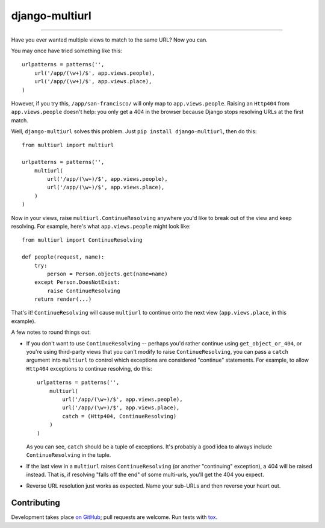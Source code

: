 django-multiurl
===============


------------------------------------------------------------------------------------------------------------------------------

.. image:: https://travis-ci.org/raiderrobert/django-multiurl.svg?branch=master
   :target: https://travis-ci.org/raiderrobert/django-multiurl

Have you ever wanted multiple views to match to the same URL? Now you can.

You may once have tried something like this::

    urlpatterns = patterns('',
        url('/app/(\w+)/$', app.views.people),
        url('/app/(\w+)/$', app.views.place),
    )

However, if you try this, ``/app/san-francisco/`` will only map to
``app.views.people``. Raising an ``Http404`` from ``app.views.people`` doesn't
help: you only get a 404 in the browser because Django stops resolving
URLs at the first match.

Well, ``django-multiurl`` solves this problem. Just 
``pip install django-multiurl``, then do this::

    from multiurl import multiurl

    urlpatterns = patterns('',
        multiurl(
            url('/app/(\w+)/$', app.views.people),
            url('/app/(\w+)/$', app.views.place),
        )
    )

Now in your views, raise ``multiurl.ContinueResolving`` anywhere you'd like
to break out of the view and keep resolving. For example, here's what
``app.views.people`` might look like::

    from multiurl import ContinueResolving

    def people(request, name):
        try:
            person = Person.objects.get(name=name)
        except Person.DoesNotExist:
            raise ContinueResolving
        return render(...)

That's it! ``ContinueResolving`` will cause ``multiurl`` to continue onto the
next view (``app.views.place``, in this example).

A few notes to round things out:

* If you don't want to use ``ContinueResolving`` -- perhaps you'd rather
  continue using ``get_object_or_404``, or you're using third-party views
  that you can't modify to raise ``ContinueResolving``, you can pass a
  ``catch`` argument into ``multiurl`` to control which exceptions are
  considered "continue" statements. For example, to allow ``Http404``
  exceptions to continue resolving, do this::

        urlpatterns = patterns('',
            multiurl(
                url('/app/(\w+)/$', app.views.people),
                url('/app/(\w+)/$', app.views.place),
                catch = (Http404, ContinueResolving)
            )
        )

  As you can see, ``catch`` should be a tuple of exceptions. It's probably a
  good idea to always include ``ContinueResolving`` in the tuple.

* If the last view in a ``multiurl`` raises ``ContinueResolving`` (or another
  "continuing" exception), a 404 will be raised instead. That is, if resolving
  "falls off the end" of some multi-urls, you'll get the 404 you expect.

* Reverse URL resolution just works as expected. Name your sub-URLs and then
  reverse your heart out.

Contributing
------------

Development takes place
`on GitHub <http://github.com/jacobian/django-multiurl>`_; pull requests are
welcome. Run tests with `tox <http://tox.readthedocs.org/>`_.
